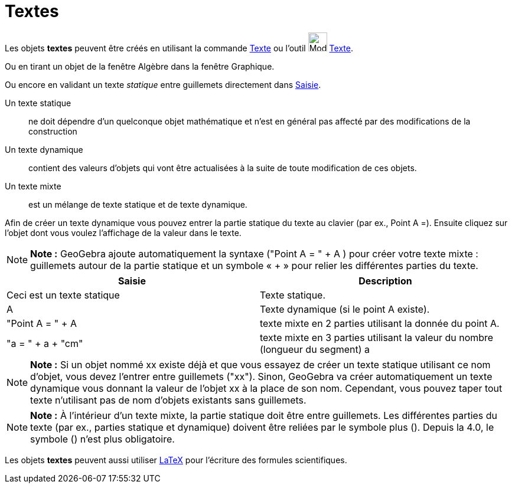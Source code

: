 = Textes
:page-en: Texts
ifdef::env-github[:imagesdir: /fr/modules/ROOT/assets/images]

Les objets *textes* peuvent être créés en utilisant la commande xref:/commands/Texte.adoc[Texte] ou l'outil
image:32px-Mode_text.svg.png[Mode text.svg,width=32,height=32] xref:/tools/Texte.adoc[Texte].

Ou en tirant un objet de la fenêtre Algèbre dans la fenêtre Graphique.

Ou encore en validant un texte _statique_ entre guillemets directement dans xref:/Saisie.adoc[Saisie].

Un texte statique::
  ne doit dépendre d’un quelconque objet mathématique et n’est en général pas affecté par des modifications de la
  construction

Un texte dynamique::
  contient des valeurs d’objets qui vont être actualisées à la suite de toute modification de ces objets.

Un texte mixte::
  est un mélange de texte statique et de texte dynamique.

Afin de créer un texte dynamique vous pouvez entrer la partie statique du texte au clavier (par ex., Point A =). Ensuite
cliquez sur l’objet dont vous voulez l’affichage de la valeur dans le texte.

[NOTE]
====

*Note :* GeoGebra ajoute automatiquement la syntaxe ("Point A = " + A ) pour créer votre texte mixte : guillemets autour
de la partie statique et un symbole « + » pour relier les différentes parties du texte.

====

[cols=",",options="header",]
|===
|Saisie |Description
|Ceci est un texte statique |Texte statique.
|A |Texte dynamique (si le point A existe).
|"Point A = " + A |texte mixte en 2 parties utilisant la donnée du point A.
|"a = " + a + "cm" |texte mixte en 3 parties utilisant la valeur du nombre (longueur du segment) a
|===

[NOTE]
====

*Note :* Si un objet nommé xx existe déjà et que vous essayez de créer un texte statique utilisant ce nom d’objet, vous
devez l’entrer entre guillemets ("xx"). Sinon, GeoGebra va créer automatiquement un texte dynamique vous donnant la
valeur de l’objet xx à la place de son nom. Cependant, vous pouvez taper tout texte n’utilisant pas de nom d’objets
existants sans guillemets.

====

[NOTE]
====

*Note :* À l’intérieur d’un texte mixte, la partie statique doit être entre guillemets. Les différentes parties du texte
(par ex., parties statique et dynamique) doivent être reliées par le symbole plus (+). Depuis la 4.0, le symbole (+)
n'est plus obligatoire.

====

Les objets *textes* peuvent aussi utiliser xref:/LaTeX.adoc[LaTeX] pour l'écriture des formules scientifiques.
